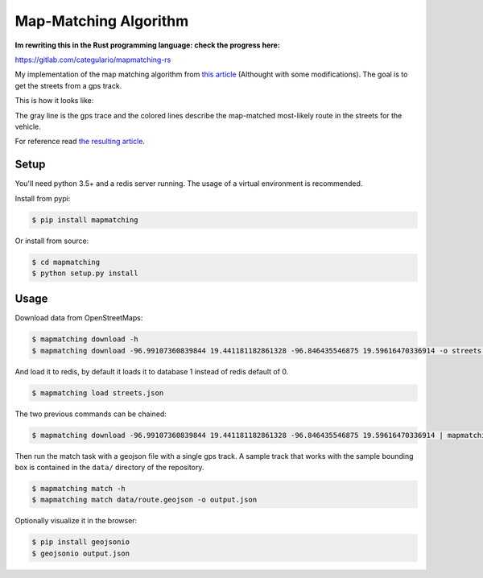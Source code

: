Map-Matching Algorithm
######################

.. image:: https://badges.gitter.im/Join%20Chat.svg
   :target: https://gitter.im/map_matching/Lobby?utm_source=badge&utm_medium=badge&utm_campaign=pr-badge&utm_content=badge
   :alt: Gitter

.. image:: https://img.shields.io/github/stars/categulario/map_matching.svg
   :target: https://github.com/categulario/map_matching
   :alt: GitHub stars

.. image:: https://img.shields.io/github/contributors/categulario/map_matching.svg?color=red
   :target: https://github.com/categulario/map_matching/graphs/contributors
   :alt: GitHub contributors

.. image:: https://img.shields.io/github/license/categulario/map_matching.svg?color=blue
   :target: https://github.com/categulario/map_matching/blob/master/LICENSE.txt
   :alt: GNU GPL v3

.. image:: https://gitlab.com/categulario/map_matching/badges/master/pipeline.svg
   :target: https://gitlab.com/categulario/map_matching/pipelines
   :alt: Build Status

**Im rewriting this in the Rust programming language: check the progress here:**

https://gitlab.com/categulario/mapmatching-rs

My implementation of the map matching algorithm from `this article <https://www.researchgate.net/publication/308856380_Fast_Hidden_Markov_Model_Map-Matching_for_Sparse_and_Noisy_Trajectories>`_ (Althought with some modifications). The goal is to get the streets from a gps track.

This is how it looks like:

.. image:: https://categulario.tk/map_matching_result.png
   :target: https://categulario.tk/map_matching_result.png
   :alt: Output of the example run

The gray line is the gps trace and the colored lines describe the map-matched most-likely route in the streets for the vehicle.

For reference read `the resulting article <https://categulario.tk/mapmatching.pdf>`_.

Setup
-----

You'll need python 3.5+ and a redis server running. The usage of a virtual environment is recommended.

Install from pypi:

.. code:: bash

   $ pip install mapmatching

Or install from source:

.. code:: bash

   $ cd mapmatching
   $ python setup.py install

Usage
-----

Download data from OpenStreetMaps:

.. code:: bash

   $ mapmatching download -h
   $ mapmatching download -96.99107360839844 19.441181182861328 -96.846435546875 19.59616470336914 -o streets.json

And load it to redis, by default it loads it to database 1 instead of redis default of 0.

.. code:: bash

   $ mapmatching load streets.json

The two previous commands can be chained:

.. code:: bash

   $ mapmatching download -96.99107360839844 19.441181182861328 -96.846435546875 19.59616470336914 | mapmatching load

Then run the match task with a geojson file with a single gps track. A sample track that works with the sample bounding box is contained in the ``data/`` directory of the repository.

.. code:: bash

   $ mapmatching match -h
   $ mapmatching match data/route.geojson -o output.json

Optionally visualize it in the browser:

.. code:: bash

   $ pip install geojsonio
   $ geojsonio output.json
